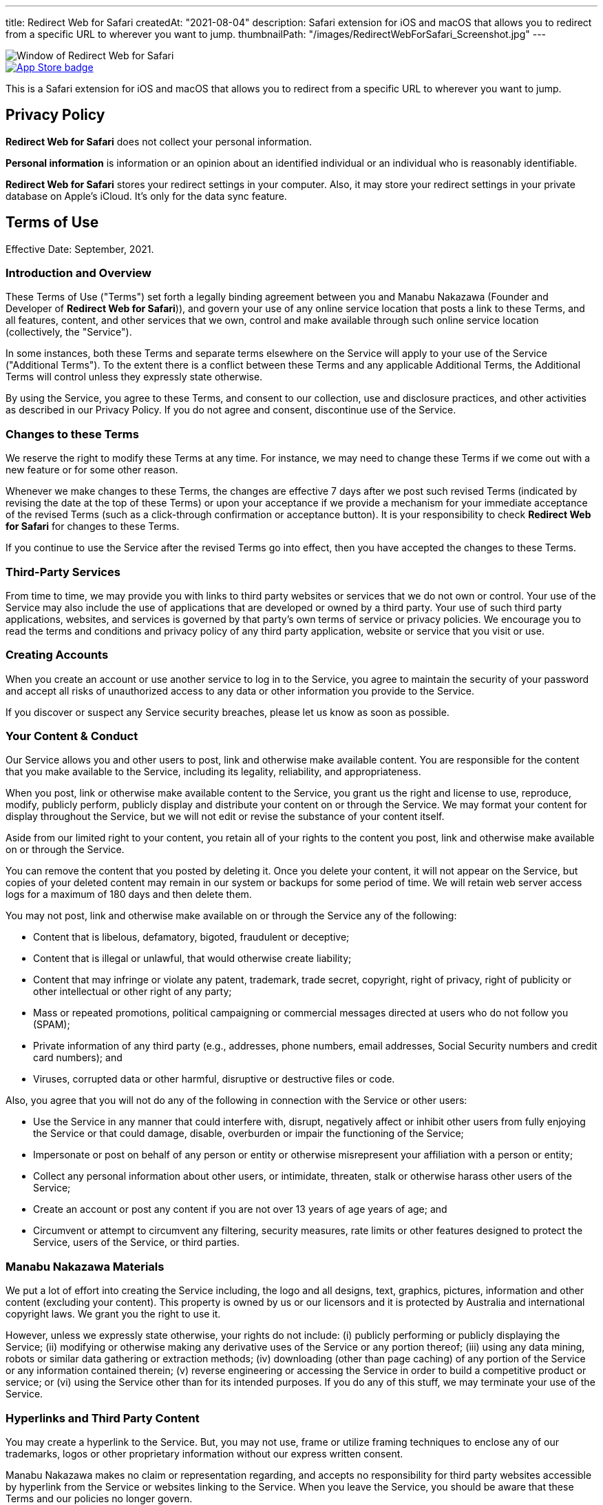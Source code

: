 ---
title: Redirect Web for Safari
createdAt: "2021-08-04"
description: Safari extension for iOS and macOS that allows you to redirect from a specific URL to wherever you want to jump.
thumbnailPath: "/images/RedirectWebForSafari_Screenshot.jpg"
---

image::/images/RedirectWebForSafari_Screenshot.jpg[Window of Redirect Web for Safari]

[.text-center]
image::/images/appstore-badge.svg[App Store badge, link="https://itunes.apple.com/app/id1571283503"]

This is a Safari extension for iOS and macOS that allows you to redirect from a specific URL to wherever you want to jump.

== Privacy Policy

**Redirect Web for Safari** does not collect your personal information.

**Personal information** is information or an opinion about an identified individual or an individual who is reasonably identifiable.

**Redirect Web for Safari** stores your redirect settings in your computer. Also, it may store your redirect settings in your private database on Apple's iCloud. It's only for the data sync feature.

== Terms of Use

Effective Date: September, 2021.

=== Introduction and Overview

These Terms of Use ("Terms") set forth a legally binding agreement between you and Manabu Nakazawa (Founder and Developer of **Redirect Web for Safari**)), and govern your use of any online service location that posts a link to these Terms, and all features, content, and other services that we own, control and make available through such online service location (collectively, the "Service").

In some instances, both these Terms and separate terms elsewhere on the Service will apply to your use of the Service ("Additional Terms"). To the extent there is a conflict between these Terms and any applicable Additional Terms, the Additional Terms will control unless they expressly state otherwise.

By using the Service, you agree to these Terms, and consent to our collection, use and disclosure practices, and other activities as described in our Privacy Policy. If you do not agree and consent, discontinue use of the Service.

=== Changes to these Terms

We reserve the right to modify these Terms at any time. For instance, we may need to change these Terms if we come out with a new feature or for some other reason.

Whenever we make changes to these Terms, the changes are effective 7 days after we post such revised Terms (indicated by revising the date at the top of these Terms) or upon your acceptance if we provide a mechanism for your immediate acceptance of the revised Terms (such as a click-through confirmation or acceptance button). It is your responsibility to check **Redirect Web for Safari** for changes to these Terms.

If you continue to use the Service after the revised Terms go into effect, then you have accepted the changes to these Terms.

=== Third-Party Services

From time to time, we may provide you with links to third party websites or services that we do not own or control. Your use of the Service may also include the use of applications that are developed or owned by a third party. Your use of such third party applications, websites, and services is governed by that party's own terms of service or privacy policies. We encourage you to read the terms and conditions and privacy policy of any third party application, website or service that you visit or use.

=== Creating Accounts

When you create an account or use another service to log in to the Service, you agree to maintain the security of your password and accept all risks of unauthorized access to any data or other information you provide to the Service.

If you discover or suspect any Service security breaches, please let us know as soon as possible.

=== Your Content & Conduct

Our Service allows you and other users to post, link and otherwise make available content. You are responsible for the content that you make available to the Service, including its legality, reliability, and appropriateness.

When you post, link or otherwise make available content to the Service, you grant us the right and license to use, reproduce, modify, publicly perform, publicly display and distribute your content on or through the Service. We may format your content for display throughout the Service, but we will not edit or revise the substance of your content itself.

Aside from our limited right to your content, you retain all of your rights to the content you post, link and otherwise make available on or through the Service.

You can remove the content that you posted by deleting it. Once you delete your content, it will not appear on the Service, but copies of your deleted content may remain in our system or backups for some period of time. We will retain web server access logs for a maximum of 180 days and then delete them.

You may not post, link and otherwise make available on or through the Service any of the following:

* Content that is libelous, defamatory, bigoted, fraudulent or deceptive;
* Content that is illegal or unlawful, that would otherwise create liability;
* Content that may infringe or violate any patent, trademark, trade secret, copyright, right of privacy, right of publicity or other intellectual or other right of any party;
* Mass or repeated promotions, political campaigning or commercial messages directed at users who do not follow you (SPAM);
* Private information of any third party (e.g., addresses, phone numbers, email addresses, Social Security numbers and credit card numbers); and
* Viruses, corrupted data or other harmful, disruptive or destructive files or code.

Also, you agree that you will not do any of the following in connection with the Service or other users:

* Use the Service in any manner that could interfere with, disrupt, negatively affect or inhibit other users from fully enjoying the Service or that could damage, disable, overburden or impair the functioning of the Service;
* Impersonate or post on behalf of any person or entity or otherwise misrepresent your affiliation with a person or entity;
* Collect any personal information about other users, or intimidate, threaten, stalk or otherwise harass other users of the Service;
* Create an account or post any content if you are not over 13 years of age years of age; and
* Circumvent or attempt to circumvent any filtering, security measures, rate limits or other features designed to protect the Service, users of the Service, or third parties.

=== Manabu Nakazawa Materials

We put a lot of effort into creating the Service including, the logo and all designs, text, graphics, pictures, information and other content (excluding your content). This property is owned by us or our licensors and it is protected by Australia and international copyright laws. We grant you the right to use it.

However, unless we expressly state otherwise, your rights do not include: (i) publicly performing or publicly displaying the Service; (ii) modifying or otherwise making any derivative uses of the Service or any portion thereof; (iii) using any data mining, robots or similar data gathering or extraction methods; (iv) downloading (other than page caching) of any portion of the Service or any information contained therein; (v) reverse engineering or accessing the Service in order to build a competitive product or service; or (vi) using the Service other than for its intended purposes. If you do any of this stuff, we may terminate your use of the Service.

=== Hyperlinks and Third Party Content

You may create a hyperlink to the Service. But, you may not use, frame or utilize framing techniques to enclose any of our trademarks, logos or other proprietary information without our express written consent.

Manabu Nakazawa makes no claim or representation regarding, and accepts no responsibility for third party websites accessible by hyperlink from the Service or websites linking to the Service. When you leave the Service, you should be aware that these Terms and our policies no longer govern.

If there is any content on the Service from you and others, we don't review, verify or authenticate it, and it may include inaccuracies or false information. We make no representations, warranties, or guarantees relating to the quality, suitability, truth, accuracy or completeness of any content contained in the Service. You acknowledge sole responsibility for and assume all risk arising from your use of or reliance on any content.

=== Unavoidable Legal Stuff

THE SERVICE AND ANY OTHER SERVICE AND CONTENT INCLUDED ON OR OTHERWISE MADE AVAILABLE TO YOU THROUGH THE SERVICE ARE PROVIDED TO YOU ON AN AS IS OR AS AVAILABLE BASIS WITHOUT ANY REPRESENTATIONS OR WARRANTIES OF ANY KIND. WE DISCLAIM ANY AND ALL WARRANTIES AND REPRESENTATIONS (EXPRESS OR IMPLIED, ORAL OR WRITTEN) WITH RESPECT TO THE SERVICE AND CONTENT INCLUDED ON OR OTHERWISE MADE AVAILABLE TO YOU THROUGH THE SERVICE WHETHER ALLEGED TO ARISE BY OPERATION OF LAW, BY REASON OF CUSTOM OR USAGE IN THE TRADE, BY COURSE OF DEALING OR OTHERWISE.

IN NO EVENT WILL MANABU NAKAZAWA BE LIABLE TO YOU OR ANY THIRD PARTY FOR ANY SPECIAL, INDIRECT, INCIDENTAL, EXEMPLARY OR CONSEQUENTIAL DAMAGES OF ANY KIND ARISING OUT OF OR IN CONNECTION WITH THE SERVICE OR ANY OTHER SERVICE AND/OR CONTENT INCLUDED ON OR OTHERWISE MADE AVAILABLE TO YOU THROUGH THE SERVICE, REGARDLESS OF THE FORM OF ACTION, WHETHER IN CONTRACT, TORT, STRICT LIABILITY OR OTHERWISE, EVEN IF WE HAVE BEEN ADVISED OF THE POSSIBILITY OF SUCH DAMAGES OR ARE AWARE OF THE POSSIBILITY OF SUCH DAMAGES. OUR TOTAL LIABILITY FOR ALL CAUSES OF ACTION AND UNDER ALL THEORIES OF LIABILITY WILL BE LIMITED TO THE AMOUNT YOU PAID TO MANABU NAKAZAWA. THIS SECTION WILL BE GIVEN FULL EFFECT EVEN IF ANY REMEDY SPECIFIED IN THIS AGREEMENT IS DEEMED TO HAVE FAILED OF ITS ESSENTIAL PURPOSE.

You agree to defend, indemnify and hold us harmless from and against any and all costs, damages, liabilities, and expenses (including attorneys' fees, costs, penalties, interest and disbursements) we incur in relation to, arising from, or for the purpose of avoiding, any claim or demand from a third party relating to your use of the Service or the use of the Service by any person using your account, including any claim that your use of the Service violates any applicable law or regulation, or the rights of any third party, and/or your violation of these Terms.

=== Copyright Complaints

We take intellectual property rights seriously. In accordance with the Copyright Act 1968 and other applicable law, we have adopted a policy of terminating, in appropriate circumstances and, at our sole discretion, access to the service for users who are deemed to be repeat infringers.

=== Governing Law

The validity of these Terms and the rights, obligations, and relations of the parties under these Terms will be construed and determined under and in accordance with the laws of the State of New South Wales, without regard to conflicts of law principles.

=== Jurisdiction

You expressly agree that exclusive jurisdiction for any dispute with the Service or relating to your use of it, resides in the courts of the the State of New South Wales and you further agree and expressly consent to the exercise of personal jurisdiction in the courts of the the State of New South Wales located in Sydney in connection with any such dispute including any claim involving Service. You further agree that you and Service will not commence against the other a class action, class arbitration or other representative action or proceeding.

=== Termination

If you breach any of these Terms, we have the right to suspend or disable your access to or use of the Service.

=== Entire Agreement

These Terms constitute the entire agreement between you and Manabu Nakazawa regarding the use of the Service, superseding any prior agreements between you and Manabu Nakazawa relating to your use of the Service.

=== Feedback

Please let us know what you think of the Service, these Terms and, in general, **Redirect Web for Safari**. When you provide us with any feedback, comments or suggestions about the Service, these Terms and, in general, **Redirect Web for Safari**, you irrevocably assign to us all of your right, title and interest in and to your feedback, comments and suggestions.

=== Questions & Contact Information

Questions or comments about the Service may be directed to us at the email address **mshibanami+redirectweb@gmail.com**.
